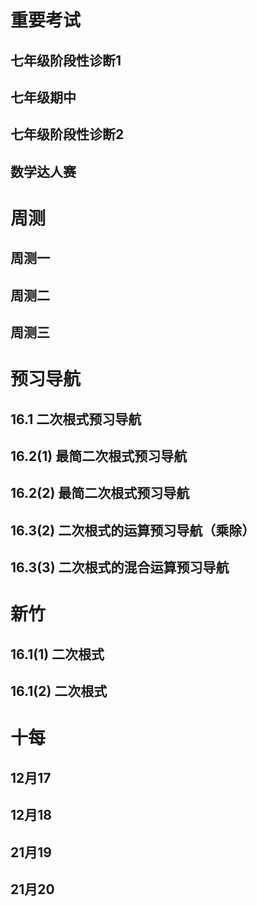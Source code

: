 #+STARTUP: content

* 重要考试
** 七年级阶段性诊断1
#+LATEX: \begin{questions}
#+BEGIN_EXPORT latex
\question
下列说法中，正确的有\fillin
  
\begin{oneparchoices}
  \choice $\frac{3 \pi xy}{5}$的系数是$\frac{3}{5}$；
  \correctchoice $-2^2ab^2$的次数是$5$；
  \choice 多项式$mn^2+2mn-3n-1$的次数是$3$；
  \choice $\pi - b$和$\frac{xy}{2}$都是整式。
\end{oneparchoices}

#+END_EXPORT
#+BEGIN_EXPORT latex
\question
阅读理解题

定义:
如果一个数的平方等于$-1$,记为$i^2=-1$,这个数叫做虚数单位。
那么和我们所学的实数对应起来就叫做复数,表示为$a+bi$(a,b为实数),$a$叫这个复数的实部,$b$叫做这个复数的虚部,
它的加,减,乘法运算与整式的加,减,乘法运算类似。

例如计算: $(2+i) + (3-4i)=5-3i$

\begin{parts}
\epart
填空: $i^3=$\fillin[$-i$]，$i^4=$\fillin[$1$]

\epart
计算 
\begin{subparts}
\subpart $(2+i)(2-i)$
\vspace*{1in}
\begin{solution}
\[    
\begin{aligned}
  \mbox{原式} &= 4 - i^2 \\
  &= 5
\end{aligned}
\]  
\end{solution}

\subpart $(2 + i)^2$
\vspace*{1in}
\begin{solution}
\[    
\begin{aligned}
  \mbox{原式} &= 4 + 4i + i^2 \\
  &= 3 + 4i
\end{aligned}
\]  
\end{solution}

\end{subparts}

\epart
若两个复数相等,则它们的实部和虚部必须分别相等,完成下列问题

已知:$(x+y)+3i=(1-x)-yi$,($x$,$y$为实数),求$y$的值

\vspace*{1in}
\begin{solution}
\[
\begin{aligned}
& \because \mbox{若两个复数相等,则它们的实部和虚部必须分别相等} \\
& \therefore \begin{cases} x+y=1-x \\ 3i = -yi \end{cases} \\
& \therefore \begin{cases} y=-3 \\ x=2 \end{cases} \\
& \mbox{答} \begin{cases} x=2 \\ y=-3 \end{cases}
\end{aligned}
\]
\end{solution}

\epart
试一试:请利用以前学习的有关知识将$\frac{1+i}{1-i}$化简成$a+bi$的形式
  
\vspace*{1in}
\begin{solution}
\[
\begin{aligned}
  & \mbox{设} i - 1 \mbox{为} a \\
  & \begin{aligned}
    \mbox{原式} &= \frac{(1+i)^2}{(1 - i^2)} \\
    &= \frac{1 - 1 + 2i}{2} \\
    &= i
    \end{aligned}
\end{aligned}
\]
\end{solution}

\end{parts}

#+END_EXPORT
#+LATEX: \end{questions}

** 七年级期中
#+LATEX: \begin{questions}
#+BEGIN_EXPORT latex
\question
如果关于x的不等式组$ \begin{cases} m-4x>4 \\ x-\frac{11}{2}<3(x+\frac{1}{2}) \end{cases} $有且仅有三个奇数解，
且关于x的方程式$ \frac{2-mx}{2-x}-\frac{30}{x-12}=13$有非负数解，
则符合条件的所有整数m的和是\fillin

\begin{oneparchoices}
  \choice 15
  \choice 27
  \correctchoice 29
  \choice 42
\end{oneparchoices}

#+END_EXPORT
#+BEGIN_EXPORT latex
\question
若$ 2^m=a,32^n=b $ , m、n为正整数，则$ 2^{3m-10n}$=\fillin[$ \frac{a^3}{b^2}$]

#+END_EXPORT
#+BEGIN_EXPORT latex
\question
A是关于x的二次整式，且二次项系数为1，A与多项式$(x+2)$相乘后的结果为两项的多项式，则A=\fillin[$x^2-2x$或$x^2$或$x^2-2x+4$]

#+END_EXPORT
#+BEGIN_EXPORT latex
\question
若关于x的方程$\frac{2x+m}{x-1}=3$的解为正整数，则m的取值范围是\fillin[$m>-3$且$m \neq -2$]

#+END_EXPORT
#+BEGIN_EXPORT latex
\question
我们知道，同底数幂的乘法为:$a^ma^n=a^{m+n}(其中a \neq 0, m,n为正整数)$，
类似地我们规定关于任意正整数m，n的一种新运算：$h(m+n)=h(m)h(n)$，请根据这种新运算填空:
\begin{parts}
  \epart 若$h(1)=\frac{2}{3}$，则$h{2}$=\fillin；
  \epart 若$h(1)=k(k \neq 0)$，那么$h(n) \cdot h(2017)$=\fillin（用含n和k的代数式表示，其中n为正整数）。
\end{parts}

#+END_EXPORT
#+BEGIN_EXPORT latex
\question
已知$a$、$b$、$c$、$n$是互不相等的正整数，且$\frac{1}{a}+\frac{1}{b}+\frac{1}{c}+\frac{1}{n}$也是整数，则$n$的最大值是\fillin[42]

#+END_EXPORT
#+BEGIN_EXPORT latex
\question
若一个自然数t能写成$t=x^2-y^2$($x$,$y$均为正整数，且$x \neq y$)，则称$t$为“万象数”，
$x$、$y$为$t$的一个万象分解，在t的所有万象分解中，若$\frac{x-y}{x+y}$最小，则称$x$,$y$为$t$的一个万象分解，
在$t$的所有万象分解中，若$\frac{x-y}{x+y}$最小，则称$x$，$y$为$t$的绝对万象分解，此时$F(t)=\frac{x}{y}$。
例如：$32=9^2-7^2=6^2-2^2$，因为$\frac{9-7}{9+7}=\frac{1}{8}$,$\frac{6-2}{6+2}=\frac{1}{2}$,$\frac{1}{8}<\frac{1}{2}$，
所以$9$和$7$为$32$的绝对万象分解，此时$F(32)=\frac{9}{7}$。
若一个四位正整数，它的千位数字与个位数字相同，百位数字与十位数字相同，但四个数字不全相同，则称这个四位数位“博雅数”。例如$2001$，$4554$均为“博雅数”。
若一个四位正整数$m$是“万象数”且能被$13$整除，“博雅书” $n$ 的前两位数字组成的两位数与后两位数字组成的两位数恰好是$m$的一个万象分解，
则所有满足条件的数$m$中$F(m)$的最大值为\fillin[$\frac{64}{48}$]。

#+END_EXPORT
#+BEGIN_EXPORT latex
\question
把一张长方形纸先左右对折，再上下对折（记为对折 $2$ 次），然后再折叠着的角上剪刀，将纸展开后，纸的中间就剪出了一个洞。
把一张纸按“先左右、再上下”的顺序对折$6$次后，再在折叠着的角上剪一刀，将这张纸展开，请动手操作，纸上会出现\fillin[16]个洞。

#+END_EXPORT
#+BEGIN_EXPORT latex
\question
因式分解：$16(6x-1)(2x-1)(3x+1)(x-1)+25$

\vspace*{1in}
\begin{solution}
  \[
    \begin{aligned}
      \mbox{原式}
      & = 16(12x^2-8x+1)(3x^2-2X-1)+25{} \\
      & = 16(4t+1)(t-1)+25 \\
      & = 16(4t^2-3t=1)+25 \\
      & = 64t^2-48t+9 \\
      & = (8t-3)^2 \\
      & = (24x^2 - 16x -3)^2
    \end{aligned}
  \]
\end{solution}

#+END_EXPORT
#+BEGIN_EXPORT latex
\question
初中数学学习阶段,我们常常会利用一些变形技巧来化简式子,解答问题。

材料一:在解决分式问题时,倒数法是常用的变形技巧之一,所谓倒数法,即把式子变成其倒数形式,从而运用约分化简,以达到计算的目的

例,已知:$\frac{x}{(x^2+1)}=\frac{1}{4}$求代数式$x^2+\frac{1}{x^2}$的值。

解:
\[ Q \frac{x}{x^2+1}=\frac{1}{4},
  \therefore \frac{x^2+1}{x}=4 \mbox{即} \frac{x^2}{x}+\frac{1}{x}=4,
  \therefore x+\frac{1}{x}=4,
  \therefore x^2+\frac{1}{x^2}=(x+\frac{1}{x})^2-2=14
\]

材料二:在解决某些连等是问题问题时,通常可以引入参数“k”,将连等式变成几个值为k的等式,
这样就可以通过适当变形解决问题的值

例:若$2x=3y=4z$,且$xyz \neq 0$,求$\frac{x}{y+x}$的值。

解:
\[
  \mbox{令} 2x=3y=4z=k(k≠0),
  \mbox{则} x=\frac{k}{2},y=\frac{k}{3},z=\frac{k}{4},
  \therefore \frac{x}{y+z}=\frac{\frac{1}{2}k}{\frac{1}{3}k + \frac{1}{4}k}=\frac{\frac{1}{2}}{\frac{7}{12}}=\frac{7}{6}
\]

根据材料回答问题:

\begin{parts}

  \epart
  已知$\frac{x}{x^2-x+1}=\frac{1}{2}$，则$x+\frac{1}{x}=$\fillin[3]

  \epart
  若$\frac{yz}{bz+cy}=\frac{zx}{cx+az}=\frac{xy}{ay+bx}=\frac{x^2+y^2+z^2}{a^2+b^2+c^2}$，$x \neq 0$，$y \neq 0$，$z \neq 0$，且$abc=5$，
  求$xyz$的值

  \vspace*{1in}
  
  \begin{solution}
    \[
    \begin{split}
      \frac{y}{bz+cy}=\frac{x}{cx+az} \\
      \therefore \frac{bz+cy}{y}=\frac{cx+az}{x} \\
      \therefore \frac{bz}{y}=\frac{az}{y}
    \end{split}
  \]
  \end{solution}

\end{parts}

#+END_EXPORT
#+LATEX: \end{questions}

** 七年级阶段性诊断2
#+LATEX: \begin{questions}
#+BEGIN_EXPORT latex
\question
计算: $(x+y)(-x-y)$=\fillin[$-x^2-2xy-y^2$]

#+END_EXPORT
#+BEGIN_EXPORT latex
\question
解方程: $\frac{2x+2}{x+3}-\frac{5}{7}=\frac{x}{x+3}$

\vspace*{1in}
\begin{solution}
\[
\begin{aligned}
  14x+14-5x-15 &= 7x \\
  9x - 1 &= 7x \\
  x &= \frac{1}{2} \\
\end{aligned}
\]
经验算$x = \frac{1}{2}$为原方程的解
\end{solution}

#+END_EXPORT
#+BEGIN_EXPORT latex
\question
2019年下半年受各种因素的影响，猪肉市场价格不断上升。
据调查10月份猪肉的价格是9月份猪肉价格的1.25倍。
小英妈妈用50元钱在10月份购得的猪肉比在9月份购得的猪肉少0.4斤，求2019年9月份的每斤猪肉价格

\vspace*{1in}
\begin{solution}
  \[
\begin{aligned}
  & \mbox{设9月每斤猪肉$x$元，则10月为$1.25x$元。} \\
  & \begin{aligned}
  \frac{50}{1.25x}+0.4 &= \frac{50}{x} \\
  40 + 0.4x &= 50 \\
  0.4x &= 10 \\
  x &= 25 \\
  \therefore \mbox{原方程的解为} x = 25
  \end{aligned} \\
  & \mbox{答: 9月份每斤猪肉为25元} \\
  & \mbox{经验算，}x=25\mbox{为原方程的解，且符合题意}
\end{aligned}
\]
\end{solution}

#+END_EXPORT
#+BEGIN_EXPORT latex
\question 
如图，在直角三角形$ABC$中,$\angle B=90^{\degree}$,点$M$、$N$分别在边$BA$、$BC$上，且$BM=BN$。
  
\begin{parts}
\epart 画出直角三角形ABC关于直线MN堆成的三角形$A'B'C'$；
\epart 如果$AB=a,BC=b,BM=x$ 用$a$、$b$、$x$的代数式分别表示三角形$AMA'$的面积$S_1$和四边形$AA'C'C$的面积$S$，并简化。
\end{parts}

\begin{center}
\begin{tikzpicture}
  \tkzDefPoint[label=$A$](0,4){A}
  \tkzDefPoint[label=left:$B$](0,0){B}
  \tkzDefPoint[label=right:$C$](2,0){C}
  \tkzDefPoint[label=left:$N$](0,1){N}
  \tkzDefPoint[label=below:$M$](1,0){M}
  \tkzDrawPolygon(A,B,C)
  \tkzDrawPoints[](A,B,C,M,N)
\end{tikzpicture}
\end{center}

\vspace*{1in}
\begin{solution}
  
\begin{parts}
\epart
如$\triangle A'B'C'$就是所需要的三角形

\epart
\[
\begin{aligned}
  &
  \begin{aligned}
  S_{\triangle AMA}' &= \frac{ah}{2} \\
  &= \frac{(a-x)^2}{2} \\
  &= \frac{a^2-2ax+x^2}{2}
  \end{aligned} \\
  &
  \begin{aligned}
    S_{\Box AA'C'C} &= S_{\triangle AA'M} + S_{\triangle CNC'}+2S_{\triangle ABC}-S_{\Box MBNB'} \\
    &= \frac{(a-x)^2}{2} + \frac{(b-x)^2}{2} + ab - x^2 \\
    &= \frac{a^2 + 2x^2 + b^2 - 2x^2 +2ab - 2ax - 2bx}{2} \\
    &= a^2 + b^2 +2ab - 2ax - 2bx
  \end{aligned}
\end{aligned}
\]

\end{parts}

\end{solution}
#+END_EXPORT

#+LATEX: \end{questions}

** 数学达人赛
#+LATEX: \begin{questions}
#+BEGIN_EXPORT latex
\question
  已知$a^2-4a-1=0$，则$a^4+\frac{1}{a^4}=$\fillin[322]
  \vspace*{1in}
  \begin{solution}
    \[
      \begin{aligned}
        a^2 - 1 &= 4a \\
        a - \frac{1}{a} &= 4 \\
        (a + \frac{1}{a})^2 &= 16 \\
        a^2 + \frac{1}{a^2} - 2 &= 16 \\
        a^2 + \frac{1}{a^2} &= 18 \\
        a^4 + \frac{1}{a^4} + 2 &= 324 \\
        a^4 + \frac{1}{a^4} &= 322
      \end{aligned}
    \]
  \end{solution}

#+END_EXPORT
#+BEGIN_EXPORT latex
\question
  设$f(x) = (2x - 1)^5$，且展开式$f(x)=a_0 + a_1x + a_2x^2 + a_3x^3 +
  a_4x^4 + a_5x^5$，试求$\frac{2}{3}(a_1 + a_3)=$\fillin[$\frac{244}{3}$]
  \vspace*{1in}
  \begin{solution}
    \[
      \begin{aligned}
        & \begin{cases}
          \mbox{当} x = 1 \mbox{时} \quad a_0 + a_1 + a_2 + a_3 + a_4 = 1 \quad\textcircled{1} \\
          \mbox{当} x = 0 \mbox{时} \quad a_0 = -1 \quad\textcircled{2} \\
          \mbox{当} x = -1 \mbox{时} \quad a_0 - a_1 + a_2 - a_3 + a_4 = 243 \quad\textcircled{3}
        \end{cases} \\
        & \mbox{由} \textcircled{1} + \textcircled{3} \mbox{得} 244 = 2a_0 + a_2 + a_4 \\
        & a_2 + a_4 = 246 \\
        & \therefore a_1 + a_3 = 122
      \end{aligned}
    \]
  \end{solution}

#+END_EXPORT
#+BEGIN_EXPORT latex
\question
  已知$2^{(x-1)}+2^{(x-2)}+2^{(x-3)}=448$，则$x=$\fillin[9]

  \vspace*{1in}
  \begin{solution}
    \[
      \begin{aligned}
        x^{x-1}(1 + 2 + 4) &= 448 \\
        x^{x-1} &= 64 \\
        x &= 9
      \end{aligned}
    \]
  \end{solution}

#+END_EXPORT
#+BEGIN_EXPORT latex
\question
  从左到右的变形，时因式分解的为
  \begin{choices}
    \choice $ma+mb-c=m(a+b)-c$
    \choice $(a-b)(a^2+ab+b^2)=a^3-b^3$
    \choice $a^2-4ab+4b^2-1=a(a-4b)+(2b+1)(2b-1)$
    \choice $4x^2-25y^2=(2x+5y)(2x-5y)$
  \end{choices}

#+END_EXPORT
#+BEGIN_EXPORT latex
\question
  计算: $(-\frac{1}{2}x + 3)^2(-\frac{1}{2}x-3)^2-2(x-5)(x-2)$

  \vspace*{1in}
  \begin{solution}
    \[
      \begin{aligned}
        \mbox{原式} &= (\frac{1}{4}x^2 - 9)^2 - 2x^2 + 14x - 20 \\
        &= (\frac{1}{16}x^4 - \frac{9}{2}x^2 + 81) - 2x^2 + 14x - 20 \\
        &= \frac{1}{16}x^4 - \frac{13}{2}x^2 + 14x + 61
      \end{aligned}
    \]
  \end{solution}

#+END_EXPORT
#+BEGIN_EXPORT latex
\question
  已知$2^{10}=a^2=4^b$，先化简再求职：$(\frac{1}{4}a +
  \frac{1}{5}b)(\frac{1}{4}a-\frac{1}{5}b)-(\frac{1}{4}a+\frac{1}{5}b)^2$

  \vspace*{1in}
  \begin{solution}
    错在哪里？
    \[
      \begin{aligned}
        & \begin{aligned}
          \mbox{原式} &= (\frac{1}{4}a + \frac{1}{5}b)(-\frac{2}{5}b) \\
          &= - \frac{2b}{25} - \frac{ab}{10}
        \end{aligned} \\
        & \begin{aligned}
          \because  2^{10} &= a ^2 \\
          (2^5)^2 &= a^2 \\
          a &= 2^5
        \end{aligned}
        & \begin{aligned}
          2^{10} &= 4^b \\
          4^5 &= 4^{b} \\
          b &= 5
        \end{aligned} \\
        & \begin{aligned}
          \mbox{原式} &= - \frac{2*5^2}{25} - \frac{2^5*5}{10} \\
          &= -2 - 2^4 \\
          &= -18
        \end{aligned}
      \end{aligned}
    \]
  \end{solution}

#+END_EXPORT
#+BEGIN_EXPORT latex
\question
  已知：$x^4 + 6x^2 + x + 12$有一个因式是$x^2 + ax + 4$，求$a$值和这个
  多项式的其他因式。

  \vspace*{1in}
  \begin{solution}
    \[
      \begin{aligned}
        & \mbox{设另一个多项式是}x^2 + bx + 3 \mbox{，则} \\
        & \begin{aligned}
          \mbox{原式} &= (x^2 + ax + 4)(x^2 + bx + 3) \\
          &= x^4 + (a + b)x^3 + (3 + 4 + ab)x^2 + (3a + 4b)x + 12
        \end{aligned} \\
        & \therefore \begin{cases}
          a + b = 0 \qquad \textcircled{1} \\
          3 + 4 + ab = 6 \qquad \textcircled{2} \\
          3a + 4b = 1 \qquad \textcircled{3}
        \end{cases} \\
        & \mbox{由} \textcircled{1} \quad \textcircled{3} \mbox{得} \begin{cases}
          a = -1 \\ b = 1
        \end{cases} \\
        & \mbox{代入} \textcircled{2} \mbox{, 等式成立} \\
        & \therefore a  = -1 \mbox{, 另一个因式为} x^2 + x + 3
      \end{aligned}
    \]
  \end{solution}
#+END_EXPORT

#+LATEX: \end{questions}

* 周测
** 周测一
#+LATEX: \begin{questions}
#+BEGIN_EXPORT latex
\question
  如果$a^{n^2}=(a^n)^x$($n$为正整数)，那么$x$等于
  
  \begin{choices}
  \correctchoice $n$
  \choice $2$
  \choice $a^n$
  \choice $a^2$
  \end{choices}

#+END_EXPORT
#+BEGIN_EXPORT latex
\question
  若$2x+5y-3=0$，则$4^x \cdot 32^y$的值为\fillin[8]

#+END_EXPORT
#+BEGIN_EXPORT latex
\question
  因式分解 $x^4-2(a^2+b^2)x^2+(a^2-b^2)^2$

  \vspace*{1in}
  \begin{solution}
    \[
      \begin{aligned}
        \mbox{原式} &= x^4-2(a^2+b^2)x^2+[(a+b)(a-b)]^2 \\
        &= (x^2)^2 - 2(a^2+b^2)x^2+(a+b)^2(a-b)^2 \\
        &= (x^2)^2-(2a^2+2b^2)x^2+(a^2+2ab+b^2)(a^2-2ab+b^2) \\
        &= [x^2-(a^2+2ab+b^2)] \cdot [x^2-(a^2-2ab+b^2)] \\
        &= [x^2-(a+b)^2] \cdot [x^2-(a-b)^2] \\
        &= (x+a+b)(x-a-b)(x+a-b)(x-a+b)
      \end{aligned}
    \]
  \end{solution}

#+END_EXPORT
#+BEGIN_EXPORT latex
\question
  因式分解 $(x^2+3x-2)(x^2+3x+4)-16$

  \vspace*{1in}
  \begin{solution}
\[
  \begin{aligned}
    \mbox{令} x^2+3x-2\mbox{为}a \\
    \mbox{原式} &= a(a+6)-16 \\
    &= (a-2)(a+8) \\
    &= (x^2+3x-4)(x^2+3x+6) \\
    &= (x - 1)(x + 4)(x^2 + 3x + 6)
  \end{aligned}
\]
\end{solution}

#+END_EXPORT
#+BEGIN_EXPORT latex
\question
  因式分解 $(xy+1)(x+1)(y+1)+xy$

  \vspace*{1in}
  \begin{solution}
\[
\begin{aligned}
  \mbox{原式} &= (xy+1)(xy+1+x+y)+xy \\
  &= t(t+x+y)+xy \\
  &= t^2+t(x+y)+xy \\
  &= (t+x)(t+y) \\
  &= (xy + 1 + x)(xy + 1 + y)
\end{aligned}
\]
\end{solution}

#+END_EXPORT
#+BEGIN_EXPORT latex
\question
  已知$(2000-a)(1998-a)=1999$，求$(2000-a^2)+(1998-a)^2$的值.

  \vspace*{1in}
  \begin{solution}
\[
\begin{aligned}
  \mbox{设} 2000 - a = m \quad 1998-a = n \\
  \begin{cases} m \cdot n =1999 \\ m - n = 2 \end{cases} \\
\end{aligned}
\]
\end{solution}

#+END_EXPORT
#+BEGIN_EXPORT latex
\question
  已知正有理数$a$、$b$、$c$满足方程
  $
    \begin{cases}
      a + b^2 + 2ac = 29 \quad\textcircled{1}\\
      b + c^2 + 2ab = 17 \quad\textcircled{2}\\
      c + a^2 + 2bc = 26 \quad\textcircled{3}\\
    \end{cases} 
  $
  求$a+b+c$的值

  \vspace*{1in}
  \begin{solution}
  \[
    \begin{aligned}
      & \mbox{由} \textcircled{1} + \textcircled{2} + \textcircled{3} \mbox{得} \\
      & \begin{aligned}
        a + b + c + a^2 + b^2 + c^2 + 2ab + 2ac + 2bc & = 72 \\
        a + b + c + (a + b + c)^2 &= 72 \\
        (a + b + c)(a + b + c + 1) &= 72 \\
      \end{aligned} \\
      & \because 72 = 8 * 9 \\
      & \therefore a + b + c = 8
    \end{aligned}
  \]
\end{solution}

#+END_EXPORT
#+BEGIN_EXPORT latex
\question
  对于多项式$x^3-5x^2+x+10$, 我们吧$x=2$代入多项式，发现$x=2$能使多项
  式$x^3-5x^2+x+10$的值为0，由此可以断定多项式$x^3-5x^2+x+10$中有因式
  $(x-2)$[注：把$x=a$代入多项式，能使多项式的值为0，则多项式一定含有因
  式$(x-a)$]，于是我们可以把多项式写成$x^3-5x^2+x+10=(x-2)(x^2+mx+n)$，
  分别求出$m$，$n$后再代入$x^3-5x^2+x+10=(x-2)(x^2+mx+n)$，就可以把多
  项式$x^3-5x^2+x+10$因式分解。
  \begin{parts}
    \epart 求式子中$m$，$n$的值。
    \epart 以上这种因式分解的方法叫“试根法”，用“试跟法”分解多项式
    $x^3+5^2+8x+4$。
  \end{parts}

  \vspace*{1in}
  \begin{solution}
\begin{parts}
  \epart
  \[
    \begin{aligned}
      & x^3 - 5x^2 + x + 10 = (x - 2)(x^2 - 3x - 5) \\
      & \therefore \begin{cases} m = -3 \\ n = -5 \end{cases}
    \end{aligned}
    \polylongdiv{x^3 - 5x^2 + x + 10}{x - 2}
  \]

  \epart
  \[
    \begin{aligned}
      & \mbox{当} x = -1 \mbox{时值为0} \\
      & \therefore \mbox{一定含因式} x + 1 \\
      & \begin{aligned}
        x^3 + 5x^2 + 8x + 4 &= (x + 1)(x^2 + mx + n) \\
        &= (x + 1)(x^2 + 4x + 4)
      \end{aligned} \\
      & \therefore \begin{cases}
        m = 4 \\
        n = 4
      \end{cases} \\
      & \begin{aligned}
        \therefore \mbox{原式} &= (x + 1)(x^2 + 4x + 4) \\
        & = (x + 1)(x+2)^2
      \end{aligned}
    \end{aligned}
    \polylongdiv{x^3 + 5x^2 + 8x + 4}{x + 1}
  \]
\end{parts}
\end{solution}
  
#+END_EXPORT

#+LATEX: \end{questions}

** 周测二
#+LATEX: \begin{questions}
#+BEGIN_EXPORT latex
\question
  因式分解：$(m^2 + 3m)^2 - 8(m^2 + 3m) - 20=$\fillin[$(m-2)(m+2)(m-1)(m+5)$]

#+END_EXPORT
#+BEGIN_EXPORT latex
\question
  下列因式分解中正确的有
  \begin{itemize}
  \item $-2x^3-3xy^3+xy=-xy(2x^2-3y^2+1)$
  \item $-x^2 - y^2 = -(x+y)(x-y)$
  \item $16x^2 + 4y^2 - 16xy = 4(2x - y)^2$
  \item $x^2y + 2xy + 4y = y(x + 2)^2$
  \item $\frac{1}{2}x - y + x^2 - 4y^2 = \frac{1}{2}(x - 2y)(1 + 2x + 4y)$
  \end{itemize}

  \begin{oneparchoices}
    \choice 0 \choice 1 \correctchoice 2 \choice 3
  \end{oneparchoices}

#+END_EXPORT
#+BEGIN_EXPORT latex
\question
  计算: $\frac{2x^2}{x - 1} - x - 1$

  \vspace*{1in}
  \begin{solution}
    \[
      \begin{aligned}
        \mbox{原式} &= \frac{2x^2 - x^2 + 1}{x - 1} \\
        &= \frac{x^2 + 1}{x - 1}
      \end{aligned}
    \]
  \end{solution}

#+END_EXPORT
#+BEGIN_EXPORT latex
\question
  计算:
  $\frac{3}{(x + 1)(x + 3)} + \frac{3}{(x + 3)(x + 5)}
  + \frac{3}{(x + 5)(x + 7)} + \dots + \frac{3}{(x + 99)(x + 101)}
  $

  \vspace*{1in}
  \begin{solution}
    \[
      \begin{aligned}
        \mbox{原式} &= 3 * \frac{1}{2} ( \frac{1}{x + 1} - \frac{1}{x + 3} + \frac{1}{x + 3} \dots - \frac{1}{x + 101}) \\
        &= 3 * \frac{1}{2} * \frac{100}{(x + 1)(x + 101)} \\
        &= \frac{150}{(x + 1)(x + 101)}
      \end{aligned}
    \]
  \end{solution}

#+END_EXPORT
#+BEGIN_EXPORT latex
\question
  因式分解: $(x^2 - y^2)^2 - 8(x^2 + y^2) + 16$

  \vspace*{1in}
  \begin{solution}
    \[
      \begin{aligned}
        \mbox{原式} &= (x^2 - y^2)^2 - 8(x^2 - y^2) + 16 - 16 y^2 \\
        &= (x^2 - y^2 - 4)^2 - 16y^2 \\
        &= (x^2 - y^2 - 4 + 4y)(x^2 - y^2 - 4 - 4y) \\
        &= (x^2 - (y - 2)^2)(x^2 - (y + 2)^2) \\
        &= (x - y + 2)(x + y - 2)(x - y - 2)(x - y + 2)
      \end{aligned}
    \]
  \end{solution}

#+END_EXPORT
#+BEGIN_EXPORT latex
\question
  已知$\frac{1}{a^2} + \frac{1}{b^2} = \frac{4}{a^2 + b^2}$，求
  $(\frac{b}{a})^{2013} - (\frac{a}{b})^{2014}$的值？

  \vspace*{1in}
  \begin{solution}
    \[
      \begin{aligned}
        & \begin{aligned}
          \frac{1}{a^2} + \frac{1}{b^2} &= \frac{4}{a^2 + b^2} \\
          \frac{a^2 + b^2}{a^2 b^2} &= \frac{4}{a^2 + b^2} \\
          4 a^2 b^2 &= a^4 + b^4 + 2 a^2 b^2 \\
          (a^2 - b^2)^2 &= 0 \\
          a^2 &= b^2 \\
          a = b & \mbox{或} a = -b
        \end{aligned} \\
        & \therefore \begin{cases}
          \mbox{当} a = b \mbox{时} \qquad &\mbox{原式} = 0 \\
          \mbox{当} a = -b \mbox{时} \qquad &\mbox{原式} = -2
        \end{cases}
      \end{aligned}
    \]
  \end{solution}

#+END_EXPORT
#+BEGIN_EXPORT latex
\question
  定义: 如果一个分式能化成一个整式与一个分子为常数的分式的和的形式，则
  称这个分式为“和谐分式”。如
  $\frac{x+1}{x-1}
  =\frac{x - 1 + 2}{x - 1}
  =\frac{x - 1}{x - 1} + \frac{2}{x - 1}
  =1 + \frac{2}{x - 1}$，
  $\frac{2x- 3}{x + 1}
  = \frac{2x + 2 - 5}{x + 1}
  = \frac{2x + 2}{x + 1} + \frac{-5}{x + 1}
  = 2 + \frac{-5}{x + 1}$，
  则$\frac{x+1}{x-1}$和$\frac{2x-3}{x+1}$都是“和谐分式”。

  \begin{parts}
    \epart 下列分式中，属于“和谐分式的是” \fillin[\textcircled{1},
    \textcircled{2},\textcircled{4}]（填序号）;

    \textcircled{1}$\frac{x+1}{x}$;
    \textcircled{2}$\frac{2+x}{2}$;
    \textcircled{3}$\frac{x+2}{x+1}$;
    \textcircled{4}$\frac{y^2+1}{y^2}$.

    \epart 将“和谐分式”$\frac{a^2-2a+3}{a-1}$化成一个整式与一个分子为
    常数的分式的和的形式为:$\frac{a^2-2a+3}{a-1}=$\fillin[$a -
    1$]$+$\fillin[$\frac{2}{a-1}$];

    \epart 应用：先化简$
    \frac{3x+6}{x+1}-\frac{x-1}{x}
    \div \frac{x^2-1}{x^2+2x}$,并求$x$取什么整数时，该式的值为整数。
    
    \vspace*{1in}
    \begin{solution}
      \[
        \begin{aligned}
        & \begin{aligned}
          \mbox{原式} &= 3 + \frac{3}{x+1} - \frac{x-1}{x} * \frac{x(x+2)}{(x+1)(x-1)} \\
          &= 3 + \frac{3}{x+1} - \frac{x+2}{x+1} \\
          &= 3 + \frac{1-x}{x+1} \\
          &= 2 + \frac{2}{x+1}
        \end{aligned} \\
        & \therefore x + 1 = 2 \mbox{或} 1 \mbox{或} -1 \mbox{或} -2 \\
        & \therefore x = 1 \mbox{或} 0 \mbox{或} -2 \mbox{或} -3 \\
        & \mbox{代入原式验算} x = 0, x = -1, x = -2 \mbox{时无意义} \\
        & \therefore x \mbox{的取值为} -3
        \end{aligned}
      \]
    \end{solution}
    
  \end{parts}
  
#+END_EXPORT
#+LATEX: \end{questions}

** 周测三
#+LATEX: \begin{questions}
#+BEGIN_EXPORT latex
\question
  $4x^3 - 8x^2$，$2x^2 - 8$，$4x^2 - 4x - 8$中的公因式为
  \fillin[$2(x-2)$]
#+END_EXPORT
#+BEGIN_EXPORT latex
\question
  用黑白两种颜色的正方形纸片，按黑色纸片数量逐次加$1$的规律拼成一列图
  案:

  第$n$个图案还有白色纸片\fillin[$(3n+1)$]张.
#+END_EXPORT
#+BEGIN_EXPORT latex
\question
  若$x^2 + xy + y = 16$ 且 $y^2 + xy + x = 28$，则$x+y$的值为
  \fillin[$6 \mbox{或} -7$]
#+END_EXPORT
#+BEGIN_EXPORT latex
\question
  计算: $ \frac{(y-x)(z-x)}{(x - 2y + z)(x + y - 2z)}
  + \frac{(z-y)(x-y)}{(x + y -2z)}
  + \frac{(x-z)(y-z)}{(y + z - 2x)(x - 2y + z)}$

  \vspace*{1in}
  \begin{solution}
    \[
      \begin{aligned}
        & \mbox{令} x-y = a, y-z = b, z-x=c \\
        & \begin{aligned}
          \mbox{原式} &= \frac{-ca}{(a-b)(b-c)} + \frac{-ba}{(b-c)(c-a)} + \frac{-bc}{(c-a)(a-b)} \\
          &= - \frac{ ca(c-a) + ba(a-b) + bc(b-c) } {(a-b)(b-c)(c-a)} \\
          &= - \frac{ ac^2 - a^2c + a^2b - ab^2 + b^2c - bc^2 } {(a-b)(b-c)(c-a)} \\
        & \\
        \end{aligned} \\
        & \mbox{方法一： 简单方法，全部展开} \\
        & \begin{aligned}
          \mbox{原式} &= - \frac{ ac^2 - a^2c + a^2b - ab^2 + b^2c - bc^2 } {abc - b^2c - a^2b + ab^2 - ac^2 + bc^2 + a^2c - abc} \\
          &= - \frac{ ac^2 - a^2c + a^2b - ab^2 + b^2c - bc^2 } { - b^2c - a^2b + ab^2 - ac^2 + bc^2 + a^2c } \\
          &= 1
        \end{aligned} \\
        & \\
        & \mbox{方法二： 尝试凑出分母中的一项} \\
        & \begin{aligned}
          \mbox{原式} &= - \frac{ (b-c)a^2 + (c^2 - b^2)a + (b^2c - bc^2) }{(a-b)(b-c)(c-a)} \\
          &= - \frac{ (b-c)(a^2 - (b+c)a + bc) }{(a-b)(b-c)(c-a)} \\
          &= - \frac{ (b-c)(a^2 - ab - ac + bc) }{(a-b)(b-c)(c-a)} \\
          &= - \frac{ (b-c)(a(a - b) - c(a - b)) }{(a-b)(b-c)(c-a)} \\
          &= - \frac{ (b-c)(a - c)(a - b) }{(a-b)(b-c)(c-a)} \\
          &= 1
        \end{aligned} \\
      \end{aligned}
    \]
  \end{solution}

#+END_EXPORT
#+BEGIN_EXPORT latex
\question
  分解因式：$xy(x^2-y^2) + yz(y^2 - z^2) + zx(z^2 - x^2)$

  \vspace*{1in}
  \begin{solution}
    \[
      \begin{aligned}
        & \because (x^2 - y^2) + (y^2 - z^2) + (z^2 - x^2) = 0 \\
        & \therefore z^2 - x^2 = - (x^2 - y^2) - (y^2 - z^2) \\
        & \begin{aligned}
          \mbox{原式} &= xy(x^2 - y^2) + yz(y^2 - z^2) - zx(x^2 - y^2) - zx(y^2 - z^2) \\
          &= x(y - z)(x^2 - y^2) + z(y - x)(y^2 - z^2) \\
          &= x(y - z)(x + y)(x - y) + z(y - x)(y - z)(y + z) \\
          &= (y - z)(x - y)[x(x + y) - z(y + z)] \\
          &= (y - z)(x - y)(x^2 + xy - zy - z^2) \\
          &= (y - z)(x - y)[(x + z)(x - z) + y(x - z)] \\
          &= (y - z)(x - y)(x - z)(x + y + z)
        \end{aligned}
      \end{aligned}
    \]
  \end{solution}

#+END_EXPORT
#+BEGIN_EXPORT latex
\question
  如果$a+\frac{1}{b}=1$，$b+\frac{2}{c}=1$，求$c+\frac{2}{a}$的值

#+END_EXPORT
#+LATEX: \end{questions}

* 预习导航
** 16.1 二次根式预习导航
#+LATEX: \begin{questions}
#+BEGIN_EXPORT latex
\question
当$x$\fillin[$ \ge 1$]时，$\frac{\sqrt{x-1}}{\sqrt{x}}$有意义；
当$x$\fillin[$\ne 1 \mbox{且} x \ge 0$]时，$\frac{3\sqrt{x}}{1-\sqrt{x}}$有意义；
当$x$\fillin[$\ge 0 \mbox{且} x \ne 4$]时，$\frac{1}{\sqrt{x}-2}$有意义；
已知$\sqrt{a^2-2ab+b^2}=b-a$，则$a$\fillin[$\le$]$b$；
当x满足\fillin[$x \le \frac{1}{3} \mbox{且} x \ne 3$]时，$\frac{\sqrt{1-3x}}{| x | - 3} $ 有意义。

#+END_EXPORT
#+BEGIN_EXPORT latex
\question
简化二次根式 $a\sqrt{-\frac{a+1}{a^2}}$的结果是\fillin

  \begin{choices}
  \choice $\sqrt{-a-a}$
  \correctchoice $-\sqrt{-a-1}$
  \choice $\sqrt{a+1}$
  \choice $-\sqrt{-a+1}$
  \end{choices}
    
#+END_EXPORT
#+BEGIN_EXPORT latex
\question 化简 $x \sqrt{\frac{y}{x}} + y \sqrt{\frac{x}{y}}$

  \vspace*{1in}
  \begin{solution}
  \[
    \begin{aligned}
      \mbox{原式}
      & = x \sqrt{\frac{xy}{x^2}} + y \sqrt{\frac{xy}{y^2}} \\
      & = x \frac{\sqrt{xy}}{|x|} + y \frac{\sqrt{xy}}{|y|}
    \end{aligned}
      \begin{split}
      \because xy \ge 0 \\
      \therefore
      \begin{cases}
        x \ge 0, y \ge 0 \quad \mbox{原式} = 2 \sqrt{xy} \\
        x \le 0, y \le 0 \quad \mbox{原式} = - 2 \sqrt{xy}
      \end{cases}
    \end{split} 
\]
\end{solution}  

#+END_EXPORT
#+LATEX: \end{questions}

** 16.2(1) 最简二次根式预习导航
#+LATEX: \begin{questions}
#+BEGIN_EXPORT latex
\question 化简 $a\sqrt{\frac{1}{a^2}-\frac{1}{b^2}}$
#+END_EXPORT
#+LATEX: \end{questions}

** 16.2(2) 最简二次根式预习导航
#+LATEX: \begin{questions}
#+BEGIN_EXPORT latex
\question 下面说法正确的是
  \begin{choices}
  \choice 被开方数相同的二次根式是同类二次根式
  \choice $\sqrt{8}$与$\sqrt{80}$是同类二次根式
  \choice $\sqrt{2}$与$\sqrt{\frac{1}{50}}$不是同类二次根式
  \choice 同类二次根式是根指数为2的根式
  \end{choices}

#+END_EXPORT
#+LATEX: \end{questions}

** 16.3(2) 二次根式的运算预习导航（乘除）
#+LATEX: \begin{questions}
#+BEGIN_EXPORT latex
\question
计算：$3 \sqrt{5a} \cdot 2 \sqrt{10b}$=\fillin

#+END_EXPORT
#+BEGIN_EXPORT latex
\question
使等式$\sqrt{(x+1)(x-1)}=\sqrt{x-1} \cdot \sqrt{x+1}$成立的条件是\fillin

#+END_EXPORT
#+LATEX: \end{questions}

** 16.3(3) 二次根式的混合运算预习导航
#+LATEX: \begin{questions}
#+BEGIN_EXPORT latex
\question
已知$x=\frac{\sqrt{3}-\sqrt{2}}{\sqrt{3}+\sqrt{2}},y=\frac{\sqrt{3}+\sqrt{2}}{\sqrt{3}-\sqrt{2}}$,则$x^2+y^2$的值为\underline{\quad\quad}

#+END_EXPORT
#+BEGIN_EXPORT latex
\question
化简$(\sqrt{\frac{x}{y}-2\sqrt{\frac{y}{x}}}) \cdot \sqrt{xy} \cdot \frac{x+y}{x-2y}$=\underline{\quad\quad\quad\quad}

#+END_EXPORT
#+BEGIN_EXPORT latex
\question
解答$[\frac{4}{(\sqrt{a}+\sqrt{b})(\sqrt{a}-\sqrt{b})} + \frac{\sqrt{a}+\sqrt{b}}{\sqrt{ab}(\sqrt{b}-\sqrt{a})}] \div \frac{\sqrt{a}-\sqrt{b}}{\sqrt{ab}}$，其中$a=4,b=4$

#+END_EXPORT
#+LATEX: \end{questions}

* 新竹
** 16.1(1) 二次根式
#+LATEX: \begin{questions}
#+BEGIN_EXPORT latex
\question 如果$\sqrt{1-2a}$有意义，那么a的取值范围是\underline{\quad\quad}

#+END_EXPORT
#+BEGIN_EXPORT latex
\question 化简: $\sqrt{x^2-6x+9} + \left| 1-x \right| (1<x<3)$

#+END_EXPORT
#+LATEX: \end{questions}

** 16.1(2) 二次根式
#+LATEX: \begin{questions}
#+BEGIN_EXPORT latex
\question
写出使下列等式成立的$x$的取值范围: $\sqrt{x^2(3-x)}=x \sqrt{3-x}$

#+END_EXPORT
#+BEGIN_EXPORT latex
\question
求下列各式成立时，$x$的取值范围: $\sqrt{\frac{2x-1}{3x+2}}=\frac{\sqrt{2x-1}}{\sqrt{3x+2}}$
#+END_EXPORT
#+BEGIN_EXPORT latex
\question
已知$\sqrt{a^3+3a^2}=-a\sqrt{a+3}$，求$a$的取值范围。
#+END_EXPORT
#+BEGIN_EXPORT latex
\question
$\sqrt{\frac{3-y}{3+y}}=\frac{\sqrt{3-y}}{\sqrt{3+y}}$成立的条件是\underline{\quad\quad}
#+END_EXPORT
#+BEGIN_EXPORT latex
\question 已知实数满足$|1-x|=1+|x|$，化简$\sqrt{x^2(x-1)^2}$.
#+END_EXPORT
#+LATEX: \end{questions}

* 十每
** 12月17
#+LATEX: \begin{questions}
#+BEGIN_EXPORT latex
\question
  $\frac{1}{3}\sqrt{75a} - 10 \sqrt{ab^4} - \frac{2}{a}\sqrt{3a^3} + ab^2 \sqrt{\frac{121}{a}} $

  \vspace*{1in}
  \begin{solution}
    \[
      \begin{aligned}
        \mbox{原式} &= \frac{5}{3} \sqrt{3a} - 10b^2 \sqrt{a} - \frac{2}{a} * a * \sqrt{3a} + 11b^2 \sqrt{a} \\
        &= b^2 \sqrt{a} - \frac{1}{3} \sqrt{3a}
      \end{aligned}
    \]
  \end{solution}
#+END_EXPORT
#+BEGIN_EXPORT latex
\question
  先化简，再求值： 已知
  $x = \frac{ 2 - \sqrt{3} }{ 2 + \sqrt{3} }$，
  $y = \frac{ 2 + \sqrt{3} }{ 2 - \sqrt{3} }$，
  求 $\frac{x + y}{x - y}$

  \vspace*{1in}
  \begin{solution}
    \[
      \begin{aligned}
        & \begin{aligned}
        x &= (2 - \sqrt{3})^2 \qquad y &= (2 + \sqrt{3})^2 \\
        &= 7 - 4 \sqrt{3} \qquad &= 7 + 4 \sqrt{3} \\
        \end{aligned} \\
        & \begin{aligned}
          \mbox{原式} &= \frac{7 - 4 \sqrt{3} + 7 + 4 \sqrt{3}}{7 - 4 \sqrt{3} - 7 - 4 \sqrt{3}} \\
          &= \frac{17}{- 8 \sqrt{3}} \\
          &= - \frac{7}{4 \sqrt{3}} \\
          &= - \frac{7 \sqrt{3}}{12}
        \end{aligned}
      \end{aligned}
  \]
  \end{solution}

#+END_EXPORT
#+BEGIN_EXPORT latex
\question
  如图，已知并排方式的正方形$ABCD$和正方形$BEFG$的变长分别为$m$、$n$
  $(m > n)$，$A$、$B$、$E$三点在一直线上，且正方形$ABCD$和正方形$BEFG$
  的面积之差为12。

\begin{center}
\begin{tikzpicture}[scale=1.5]
  \tkzDefPoint[label=below left:$A$](0,0){A}
  \tkzDefPoint[label=below:$B$](2,0){B}
  \tkzDefPoint[label=above:$C$](2,2){C}
  \tkzDefPoint[label=above left:$D$](0,2){D}
  \tkzDefPoint[label=below right:$E$](2.7,0){E}
  \tkzDefPoint[label=above right:$F$](2.7,0.7){F}
  \tkzDefPoint[label=above right:$G$](2,0.7){G}
  \tkzDrawPolygon(A,B,C,D)
  \tkzDrawPolygon(B,E,F,G)
  \tkzFillPolygon[opacity=0.5](D,G,E)
  \tkzDrawPoints[](A,B,C,D,E,F,G)
\end{tikzpicture}
\end{center}

\begin{parts}
  \epart 用含有$m$、$n$的代数式，表示涂红阴影部分的面积;
  \vspace*{1in}
  \begin{solution}
    \[
      \begin{aligned}
        S_{\mbox{阴影}} &= \frac{1}{2} S_{\Box BEFG} \\
        &= \frac{1}{2} n^2 \\
        &= \frac{n^2}{2}
      \end{aligned}
    \]
  \end{solution}

  \epart 连接$DB$、$CF$，则四边形$DGFC$的面积式多少？
  \vspace*{1in}
  \begin{solution}
    \[
      \begin{aligned}
        S_{\mbox{四边形}DGFC} &= \frac{(a+b)h}{2} \\
        &= \frac{(m+n)(m-n)}{2} \\
        &= \frac{m^2 - n^2}{2} \\
        &= \frac{12}{2} \\
        &= 6
      \end{aligned}
    \]
  \end{solution}
  
\end{parts}
#+END_EXPORT
#+LATEX: \end{questions}

** 12月18
#+LATEX: \begin{questions}
#+BEGIN_EXPORT latex
\question
  如图，已知$\triangle ABC$，将$\triangle ABC$沿直线$BC$平移得到
  $\triangle A_1B_1C_1$（其中 $A$、$B$、$C$ 分别与 $A_1$、$B_1$、$C_1$
  对应），平移的距离为$BC$长度的$\frac{2}{3}$。

\begin{center}
\begin{tikzpicture}[scale=1.0]
  \tkzDefPoints{-2.5/0/start, 5.5/0/end}
  \tkzDrawLines(start,end)

  \tkzDefPoints{1.2/1.7/A, 0/0/B, 3/0/C}
  \tkzDrawPolygon(A,B,C)
  \tkzLabelPoint[below](A){$A$}
  \tkzLabelPoint[below](B){$B$}
  \tkzLabelPoint[below](C){$C$}
  
  % \tkzDefShiftPoint[A](2,0){A1}
  % \tkzDefShiftPoint[B](2,0){B1}
  % \tkzDefShiftPoint[C](2,0){C1}
  % \tkzDrawPolygon(A1,B1,C1)
  % \tkzLabelPoint[below](A1){$A_1$}
  % \tkzLabelPoint[below](B1){$B_1$}
  % \tkzLabelPoint[below](C1){$C_1$}
  
\end{tikzpicture}
\end{center}

  \begin{parts}
    \epart 画出满足条件的$\triangle A_1B_1C_1$；
    \epart 联结$AC_1$，如果$\triangle ABC$的面积为$\frac{9}{2}$，求
    $\triangle ABC_1$的面积。
  \end{parts}

  \vspace*{1in}
  \begin{solution}
    \begin{enumerate}
    \item 向右移动
      \[
        \begin{aligned}
          & \because S_{\triangle ABC} : S_{\triangle ABC_{1}}  = 2 : 5 \\
          & \therefore S_{\triangle ABC_1} = \frac{15}{2}
        \end{aligned}
      \]
    \item 向左移动
      \[
        \begin{aligned}
          & \because S_{\triangle ABC} : S_{\triangle ABC_{1}}  = 3 : 1 \\
          & \therefore S_{\triangle ABC_1} = \frac{3}{2}
        \end{aligned}
      \]
    \end{enumerate}
  \end{solution}

#+END_EXPORT
#+LATEX: \end{questions}

** 21月19
#+LATEX: \begin{questions}
#+BEGIN_EXPORT latex
\question
  小明家到公园的路程为$38$千米，一天小明8点10分从家出发到公园游玩,他先步行
  了$1.5$千米然后换乘坐公交车,下车后又步行了$0.5$千米,9点40分到达公园.
  已知公交车的速度是小明步行速度的9倍,求小明步行的速度。

#+END_EXPORT
#+BEGIN_EXPORT latex
\question
  已知:如图所示,在$\triangle ABC$中

  \begin{parts}
    \epart 如果将$\triangle ABC$绕点$C$按顺时针方向旋转$90^{\degree}$
    得到$\triangle A_1B_1C$,点$A$、$B$分别与点$A_1$、$B_1$对应,
    请画出图形.(不要求写作图步骤)
    
    \epart 连接$A_1B$,$B_1B$,设$B_1B$与$A_1C$相交于点$O$。
    如果$AC⊥BB$,点$O$是线段$B_1B$的中点，
    且$\frac{S_{\triangle A_1B_1B}}{S_{\mbox{四边形}A_1B_1CB}} = \frac{1}{3}$，
    若$S_{\triangle A_1B_1B} = a$,试用含有$a$的代数式来表示$\triangle ABC$的面积。
  \end{parts}

\begin{center}
\begin{tikzpicture}[scale=2.0]
  \tkzDefPoints{0/0/C}
  \tkzDefShiftPoint[C](170:2.2){A}
  \tkzDefShiftPoint[C](125:2){B}
  \tkzDrawPolygon(A,B,C)
  \tkzLabelPoint[below](A){$A$}
  \tkzLabelPoint[below](B){$B$}
  \tkzLabelPoint[below](C){$C$}

  % \tkzDefShiftPoint[C](80:2.2){A1}
  % \tkzDefShiftPoint[C](35:2){B1}
  % \tkzDrawPolygon(A1,B1,C)
  % \tkzLabelPoint[below](A1){$A_1$}
  % \tkzLabelPoint[below](B1){$B_1$}
  
\end{tikzpicture}
\end{center}

\vspace*{1in}
\begin{solution}
  \begin{parts}
    \epart 如图就是所作的图
    \epart
    \[
      \begin{aligned}
        & \because \frac{S_{\triangle AB_1B}}{S_{\mbox{四边形}A_1B_1CB}} = \frac{1}{3} \\
        & \therefore S_{\mbox{四边形}A_1B_1CB} = 3a \\
        & \mbox{又} \because BO = B_1O \\
        & \therefore S_{\triangle A_1B_1C} = 1.5a = S_{\triangle ABC} \\
        & \therefore S_{\triangle ABC} \mbox{的面积为} 1.5a
      \end{aligned}
    \]
  \end{parts}
\end{solution}

#+END_EXPORT
#+LATEX: \end{questions}

** 21月20
#+LATEX: \begin{questions}
#+BEGIN_EXPORT latex
\question
  甲乙两人玩“托球赛跑”游戏,商定:用球拍托着乒乓球从起跑线$L$起跑,到达
  $P$点后再返回起跑线为结束(如图所示);途中乒乓球掉下时须捡起并回到掉球
  处继续赛跑,所用时间少的人获胜。结果:甲同学由于心急,掉了球,浪费了6秒
  钟,乙同学则顺利跑完。事后,乙同学说:“我俩所用的全部时间的和为50秒”甲
  同学说:“不算掉球那段时间,我的速度是乙的1.2倍”,根据图文信息,请通过计
  算判定哪位同学获胜?

\begin{center}
\begin{tikzpicture}[scale=2.0]
  % \tkzDefPoints{0/0/C}
  % \tkzDefShiftPoint[C](170:2.2){A}
  % \tkzDefShiftPoint[C](125:2){B}
  % \tkzDrawPolygon(A,B,C)
  % \tkzLabelPoint[below](A){$A$}
  % \tkzLabelPoint[below](B){$B$}
  % \tkzLabelPoint[below](C){$C$}
\end{tikzpicture}
\end{center}

\vspace*{1in}
\begin{solution}
  \[
    \begin{aligned}
      & \mbox{设已为}\mbox{米/秒} \\
      & \begin{aligned}
        \frac{60}{1.2x} + 6 + \frac{60}{x} &= 50 \\
        50 + 6x + 60 &= 50x \\
        110 &= 44x \\
        x = \frac{5}{2}
      \end{aligned} \\
      & \mbox{经检验，} x = \frac{5}{2} \mbox{为方程组的解，且符合题意} \\
      & \therefore \mbox{原方程组的解为} x = \frac{5}{2} \\
      & \therefore \begin{cases}
        & 60 \div \frac{5}{2} = 24 (s) \\
        & 50 - 24 = 26 (s)
      \end{cases} \\
      & \therefore \mbox{乙胜} 
    \end{aligned}
  \]
\end{solution}

#+END_EXPORT
#+LATEX: \end{questions}

#+LATEX_CLASS: exam
#+LATEX_HEADER: \usepackage{xeCJK}
#+LATEX_HEADER: \usepackage{amsmath}
#+LATEX_HEADER: \usepackage{amssymb}
#+LATEX_HEADER: \usepackage{polynom}
#+LATEX_HEADER: \usepackage{ulem}
#+LATEX_HEADER: \usepackage{tikz}
#+LATEX_HEADER: \usepackage{tkz-euclide}
#+LATEX_HEADER: \newcommand\epart{\part}
#+LATEX_HEADER: \newcommand\degree{^\circ}
#+LATEX_HEADER: \renewcommand{\solutiontitle}{\noindent\textbf{解：}\par\noindent}
#+LATEX_HEADER: \everymath{\displaystyle}
#+LATEX_HEADER: \usetkzobj{all}

#+LATEX_CLASS_OPTIONS: [answers]
